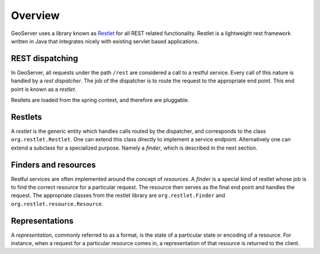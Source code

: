 .. _rest_services_overview:

Overview
========

GeoServer uses a library known as `Restlet <http://www.restlet.org/>`_ for all
REST related functionality. Restlet is a lightweight rest framework written
in Java that integrates nicely with existing servlet based applications. 

REST dispatching
----------------

In GeoServer, all requests under the path ``/rest`` are considered a call to
a restful service. Every call of this nature is handled by a *rest 
dispatcher*. The job of the dispatcher is to route the request to the 
appropriate end point. This end point is known as a *restlet*. 

.. image:: rest-dispatch.png

Restlets are loaded from the spring context, and therefore are pluggable.

Restlets
--------

A *restlet* is the generic entity which handles calls routed by the
dispatcher, and corresponds to the class ``org.restlet.Restlet``. One 
can extend this class directly to implement a service endpoint. Alternatively
one can extend a subclass for a specialized purpose. Namely a *finder*, which 
is described in the next section.

Finders and resources
---------------------

Restful services are often implemented around the concept of *resources*. A
*finder* is a special kind of restlet whose job is to find the correct 
resource for a particular request. The resource then serves as the final
end point and handles the request. The appropriate classes from the restlet
library are ``org.restlet.Finder`` and ``org.restlet.resource.Resource``.

Representations
---------------

A *representation*, commonly referred to as a format, is the state of a 
particular state or encoding of a resource. For instance, when a request for 
a particular resource comes in, a representation of that resource is returned
to the client.	

